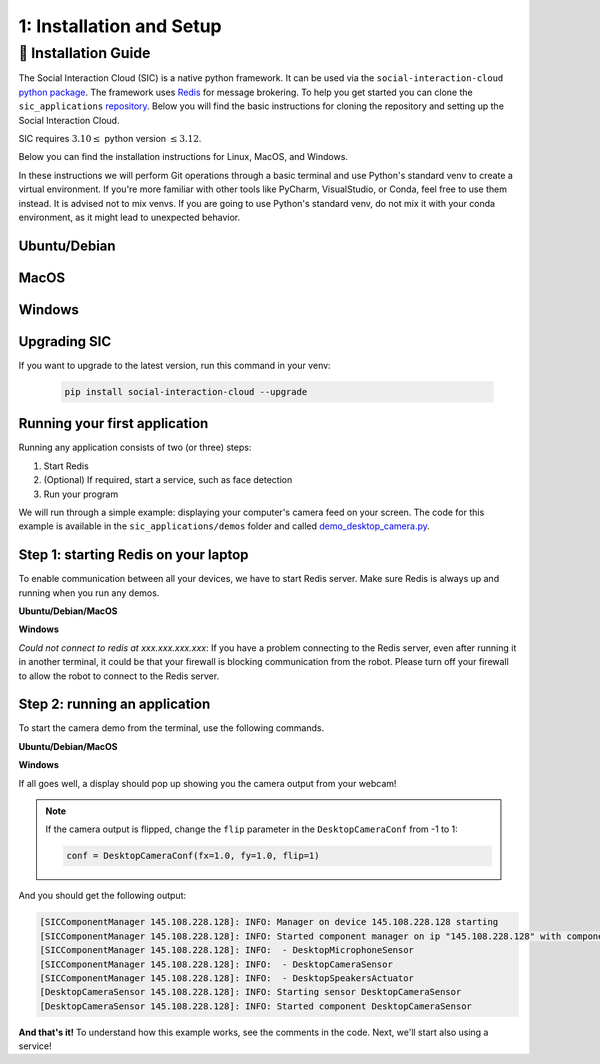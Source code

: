 1: Installation and Setup
==========================

📄 Installation Guide
----------------------------

The Social Interaction Cloud (SIC) is a native python framework. It can be used via the ``social-interaction-cloud`` `python package <https://pypi.org/project/social-interaction-cloud/>`_. The framework uses `Redis <https://redis.io/docs/latest/get-started/>`_ for message brokering. To help you get started you can clone the ``sic_applications`` `repository <https://github.com/Social-AI-VU/sic_applications/tree/main>`_. Below you will find the basic instructions for cloning the repository and setting up the Social Interaction Cloud. 

SIC requires :math:`3.10 \leq` python version :math:`\leq 3.12`.

Below you can find the installation instructions for Linux, MacOS, and Windows. 

In these instructions we will perform Git operations through a basic terminal and use Python's standard venv to create a virtual environment. If you're more familiar with other tools like PyCharm, VisualStudio, or Conda, feel free to use them instead. It is advised not to mix venvs. If you are going to use Python's standard venv, do not mix it with your conda environment, as it might lead to unexpected behavior.

**Ubuntu/Debian**
~~~~~~~~~~~~~~~~~


.. toggle:: Ubuntu/Debian

    Use the following commands within a shell to install the Social Interaction Cloud framework on Ubuntu/Debian.

   .. code-block:: bash

      # Install git/redis/system dependencies for pyaudio
      sudo apt update
      sudo apt install git redis portaudio19-dev python3-pyaudio

      # Clone the sic_applications repo
      git clone https://github.com/Social-AI-VU/sic_applications.git

      # Create and activate virtual environment within the sic_applications folder
      cd sic_applications
      python -m venv venv_sic
      source venv_sic/bin/activate

      # Install social-interaction-cloud
      pip install social-interaction-cloud

      # Recommended on linux & mac: install libturbo-jpeg
      sudo apt-get install -y libturbojpeg
      pip install -U git+https://github.com/lilohuang/PyTurboJPEG.git


**MacOS**
~~~~~~~~~


.. toggle:: MacOS

    Use the following commands within a shell to install the Social Interaction Cloud framework on MacOS.

   .. code-block:: bash

      # Install git/redis/system dependencies for pyaudio
      brew install git redis portaudio

      # Clone the sic_applications repo
      git clone https://github.com/Social-AI-VU/sic_applications.git

      # Create and activate virtual environment within the sic_applications folder
      cd sic_applications
      python -m venv venv_sic
      source venv_sic/bin/activate

      # Install social-interaction-cloud
      pip install social-interaction-cloud

      # Recommended on linux & mac: install libturbo-jpeg
      brew install jpeg-turbo
      pip install -U git+https://github.com/lilohuang/PyTurboJPEG.git


**Windows**
~~~~~~~~~~~

.. toggle:: Windows

   For Windows users, the installation is not as as straightforward as for Ubuntu or Mac users, but it’s also fairly simple.

   Go to the official Git `Download for Windows <https://git-scm.com/downloads/win>`_ and download the latest version of the installer. A file named **Git-2.xx.xx-64-bit.exe** should be downloaded.

   Run the downloaded installer. You can keep the default settings by clicking **Next** through each step, and then click **Install** at the end.

   After installation, open **Git Bash** and run the following commands:

   .. code-block:: bash

      # Clone the sic_applications repo
      git clone https://github.com/Social-AI-VU/sic_applications.git
      
      # Create and activate virtual environment within the sic_applications folder
      cd sic_applications
      python -m venv venv_sic
      source venv_sic/Scripts/activate 

      # Install social-interaction-cloud
      pip install social-interaction-cloud

   Note: When a venv is activated, you should see parentheses with its name at the beginning of your terminal prompt, like:

   .. code-block:: bash

      (venv_sic) C:\Users\YourUsername\sic_applications>

   *(Optional) Install libturbo-jpeg:*

   Download and run the installer from `SourceForge <https://sourceforge.net/projects/libjpeg-turbo/files/2.1.5.1/libjpeg-turbo-2.1.5.1-gcc64.exe/download>`_

   Add the bin folder where you installed libjpeg-turb to the PATH environment variable (see e.g. `How to Edit the PATH Environment Variable on Windows 11 & 10 <https://www.wikihow.com/Change-the-PATH-Environment-Variable-on-Windows>`_ for how to do this)

   Make sure that the dll is called turbojpeg.dll (e.g. by copying and renaming libturbojpeg.dll)

   Pip Install PyTurboJPEG via

   .. code-block:: bash

      pip install -U git+https://github.com/lilohuang/PyTurboJPEG.git


**Upgrading SIC**
~~~~~~~~~~~~~~~~~
If you want to upgrade to the latest version, run this command in your venv:

   .. code-block:: bash

      pip install social-interaction-cloud --upgrade

**Running your first application**
~~~~~~~~~~~~~~~~~~~~~~~~~~~~~~~~~~

Running any application consists of two (or three) steps:

1. Start Redis

2. (Optional) If required, start a service, such as face detection

3. Run your program

We will run through a simple example: displaying your computer's camera feed on your screen.
The code for this example is available in the ``sic_applications/demos`` folder and called `demo_desktop_camera.py <https://github.com/Social-AI-VU/sic_applications/blob/main/demos/desktop/demo_desktop_camera.py>`_.

**Step 1: starting Redis on your laptop**
~~~~~~~~~~~~~~~~~~~~~~~~~~~~~~~~~~~~~~~~~~~~~~~~~~~~~~~

To enable communication between all your devices, we have to start Redis server. Make sure Redis is always up and running when you run any demos.

**Ubuntu/Debian/MacOS**

.. toggle:: Ubuntu/Debian/MacOS

   .. code-block:: bash

      # Navigate to the repo where you cloned the sic_applications
      cd sic_applications

      # Start the Redis server
      redis-server conf/redis/redis.conf

   For **Ubuntu/Debian** users, if you encounter the error *Could not create server TCP listening socket \*\:6379\: bind: Address already in use.*, please use the following command to stop the Redis server first

   .. code-block:: bash

      sudo systemctl stop redis-server.service  

   And, if you wish to prevent Redis server from starting automatically at boot, you can run

   .. code-block:: bash

      sudo systemctl disable redis-server.service  

   If you still can’t kill Redis server, you can use ``ps aux | grep redis-server`` command to find the PID (process ID) of the Redis server. And, terminate the process using ``kill PID``
   
   For **macOS** users, the process should be similar; just find the PID of the Redis server and kill the process:
   
   .. code-block:: bash

      lsof -i tcp:6379  

   And kill the pid shown:

   .. code-block:: bash

         kill -9 pid  

**Windows**

.. toggle:: Windows
   
   The commands below are for the Git Bash:

   .. code-block:: bash

      # Navigate to the repo where you cloned the sic_applications  
      cd sic_applications

      # Start the Redis server
      cd conf/redis  
      redis-server.exe redis.conf  

   If you encounter the error *Could not create server TCP listening socket \*\:6379\: bind: Address already in use.*, it means that port 6379 is already in use, probably by a previous instance of the Redis server that is still running in the background. You can either leave it as it is because it means that there is already a Redis server running, or if you really want to kill it and restart the server, find the PID and kill the program.
 
*Could not connect to redis at xxx.xxx.xxx.xxx*: If you have a problem connecting to the Redis server, even after running it in another terminal, it could be that your firewall is blocking communication from the robot. Please turn off your firewall to allow the robot to connect to the Redis server.

**Step 2: running an application**
~~~~~~~~~~~~~~~~~~~~~~~~~~~~~~~~~~~~~~~~~~~~~~~~~~~~~~~

To start the camera demo from the terminal, use the following commands.

**Ubuntu/Debian/MacOS**

.. toggle:: Ubuntu/Debian/MacOS

   .. code-block:: bash

      # Activate the same virtual environment where you pip installed  
      # social-interaction-cloud in the installation steps  
      source venv_sic/bin/activate  

      # Go to sic_applications and the demo script  
      cd sic_applications/demos/desktop  
      python demo_desktop_camera.py  

   For **macOS** users, you might get a warning to allow the python script to access your camera. Click allow, and start ``demo_desktop_camera.py`` again.

**Windows**

.. toggle:: Windows

   .. code-block:: bash

      # Activate the same virtual environment where you pip installed  
      # social-interaction-cloud in the installation steps  
      source venv_sic/Scripts/activate  

      # Go to sic_applications and the demo script  
      cd sic_applications/demos/desktop  
      python demo_desktop_camera.py  

If all goes well, a display should pop up showing you the camera output from your webcam!

.. note::
   If the camera output is flipped, change the ``flip`` parameter in the ``DesktopCameraConf`` from -1 to 1:

   .. code-block:: python

      conf = DesktopCameraConf(fx=1.0, fy=1.0, flip=1)  


And you should get the following output:

.. code-block:: bash

   [SICComponentManager 145.108.228.128]: INFO: Manager on device 145.108.228.128 starting  
   [SICComponentManager 145.108.228.128]: INFO: Started component manager on ip "145.108.228.128" with components:  
   [SICComponentManager 145.108.228.128]: INFO:  - DesktopMicrophoneSensor  
   [SICComponentManager 145.108.228.128]: INFO:  - DesktopCameraSensor  
   [SICComponentManager 145.108.228.128]: INFO:  - DesktopSpeakersActuator  
   [DesktopCameraSensor 145.108.228.128]: INFO: Starting sensor DesktopCameraSensor  
   [DesktopCameraSensor 145.108.228.128]: INFO: Started component DesktopCameraSensor  

**And that's it!**
To understand how this example works, see the comments in the code. Next, we'll start also using a service!